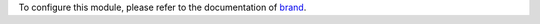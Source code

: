 To configure this module, please refer to the documentation of
`brand <https://github.com/ACA/brand/blob/12.0/brand/README.rst>`_.
